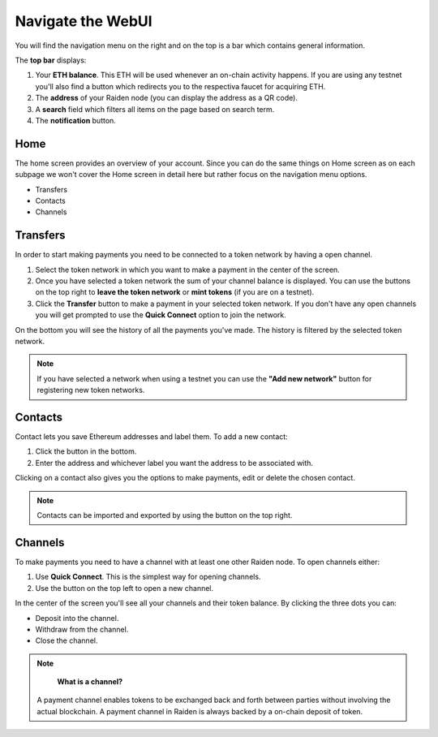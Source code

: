.. _webui:

Navigate the WebUI
==================

You will find the navigation menu on the right and on the top is a bar
which contains general information.

The **top bar** displays:

1. Your **ETH balance**. This ETH will be used whenever an on-chain
   activity happens. If you are using any testnet you'll also find a
   button which redirects you to the respectiva faucet for acquiring
   ETH.
2. The **address** of your Raiden node (you can display the address as a
   QR code).
3. A **search** field which filters all items on the page based on
   search term.
4. The **notification** button.

Home
----

The home screen provides an overview of your account. Since you can do
the same things on Home screen as on each subpage we won't cover the
Home screen in detail here but rather focus on the navigation menu
options.

-  Transfers
-  Contacts
-  Channels

Transfers
---------

In order to start making payments you need to be connected to a token
network by having a open channel.

1. Select the token network in which you want to make a payment in the
   center of the screen.
2. Once you have selected a token network the sum of your channel
   balance is displayed. You can use the buttons on the top right to
   **leave the token network** or **mint tokens** (if you are on a
   testnet).
3. Click the **Transfer** button to make a payment in your selected
   token network. If you don't have any open channels you will get
   prompted to use the **Quick Connect** option to join the network.

On the bottom you will see the history of all the payments you've made.
The history is filtered by the selected token network.

.. note:: If you have selected a network when using a testnet you can use the **"Add new network"** button for registering new token networks.

Contacts
--------

Contact lets you save Ethereum addresses and label them. To add a new
contact:

1. Click the button in the bottom.
2. Enter the address and whichever label you want the address to be
   associated with.

Clicking on a contact also gives you the options to make payments, edit
or delete the chosen contact.

.. note:: Contacts can be imported and exported by using the button on the top right.

Channels
--------

To make payments you need to have a channel with at least one other
Raiden node. To open channels either:

1. Use **Quick Connect**. This is the simplest way for opening channels.
2. Use the button on the top left to open a new channel.

In the center of the screen you'll see all your channels and their token
balance. By clicking the three dots you can:

-  Deposit into the channel.
-  Withdraw from the channel.
-  Close the channel.

.. note::

    **What is a channel?**

   A payment channel enables tokens to be exchanged back and forth between
   parties without involving the actual blockchain. A payment channel in
   Raiden is always backed by a on-chain deposit of token. 

